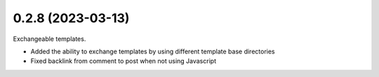 0.2.8 (2023-03-13)
------------------

Exchangeable templates.

* Added the ability to exchange templates by using different template base directories
* Fixed backlink from comment to post when not using Javascript
